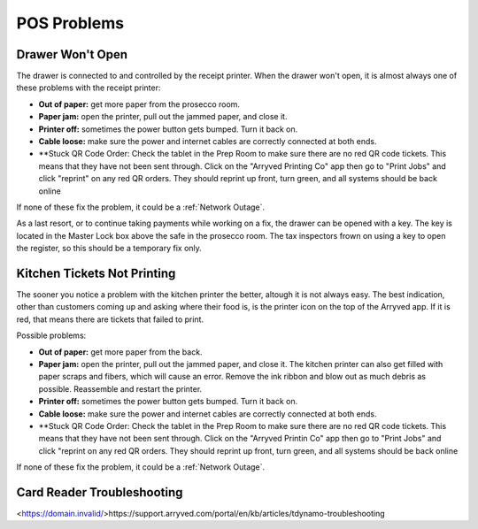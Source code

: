 POS Problems
============

Drawer Won't Open
-----------------
The drawer is connected to and controlled by the receipt printer. When the drawer won't open, it is almost always one of these problems with the receipt printer:

- **Out of paper:** get more paper from the prosecco room.
- **Paper jam:** open the printer, pull out the jammed paper, and close it.
- **Printer off:** sometimes the power button gets bumped. Turn it back on.
- **Cable loose:** make sure the power and internet cables are correctly connected at both ends.
- **Stuck QR Code Order: Check the tablet in the Prep Room to make sure there are no red QR code tickets. This means that they have not been sent through. Click on the "Arryved Printing Co" app then go to "Print Jobs" and click "reprint" on any red QR orders. They should reprint up front, turn green, and all systems should be back online

If none of these fix the problem, it could be a :ref:`Network Outage`.

As a last resort, or to continue taking payments while working on a fix, the drawer can be opened with a key. The key is located in the Master Lock box above the safe in the prosecco room. The tax inspectors frown on using a key to open the register, so this should be a temporary fix only.

Kitchen Tickets Not Printing
----------------------------
The sooner you notice a problem with the kitchen printer the better, altough it is not always easy. The best indication, other than customers coming up and asking where their food is, is the printer icon on the top of the Arryved app. If it is red, that means there are tickets that failed to print.

Possible problems:

- **Out of paper:** get more paper from the back.
- **Paper jam:** open the printer, pull out the jammed paper, and close it. The kitchen printer can also get filled with paper scraps and fibers, which will cause an error. Remove the ink ribbon and blow out as much debris as possible. Reassemble and restart the printer.
- **Printer off:** sometimes the power button gets bumped. Turn it back on.
- **Cable loose:** make sure the power and internet cables are correctly connected at both ends.
- **Stuck QR Code Order: Check the tablet in the Prep Room to make sure there are no red QR code tickets. This means that they have not been sent through. Click on the "Arryved Printin Co" app then go to "Print Jobs" and click "reprint on any red QR orders. They should reprint up front, turn green, and all systems should be back online

If none of these fix the problem, it could be a :ref:`Network Outage`.

Card Reader Troubleshooting
----------------------------
<https://domain.invalid/>https://support.arryved.com/portal/en/kb/articles/tdynamo-troubleshooting

